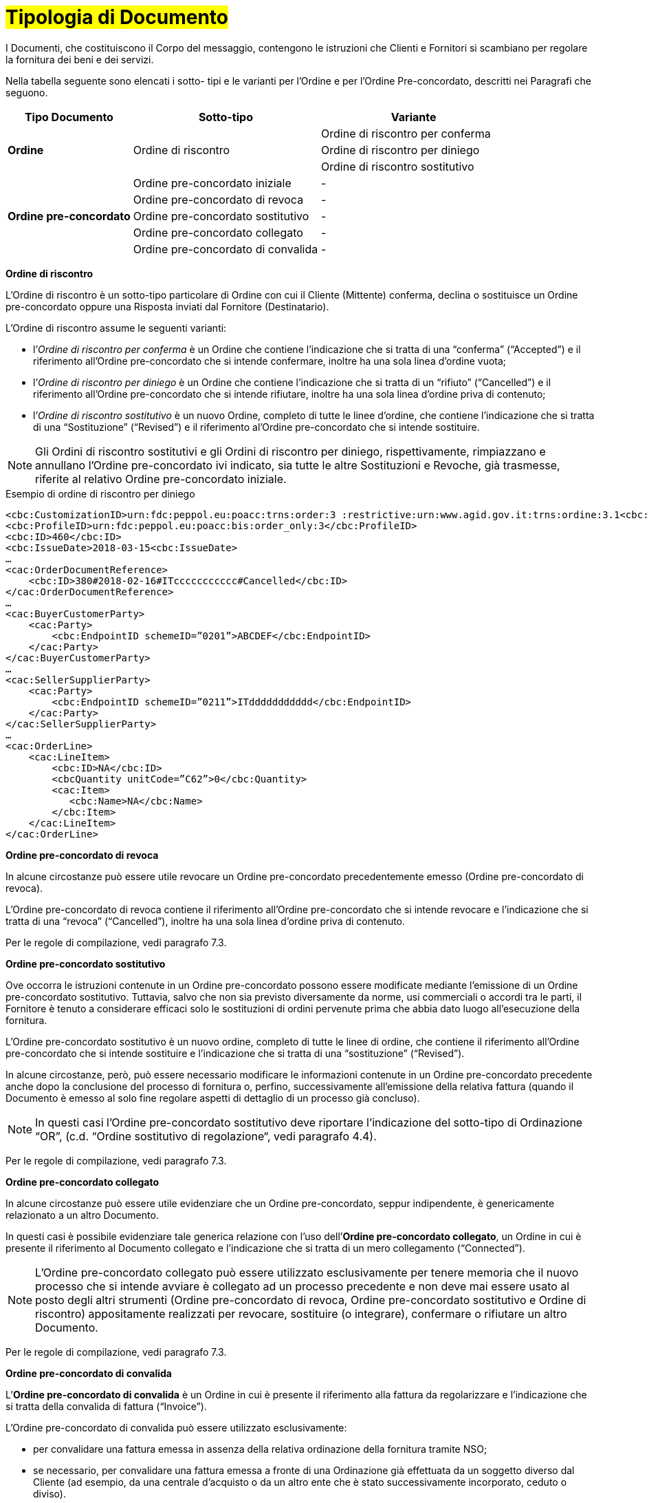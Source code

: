 [[tipologia-documento]]
= #Tipologia di Documento#


I Documenti, che costituiscono il Corpo del messaggio, contengono le istruzioni che Clienti e Fornitori si scambiano per regolare la fornitura dei beni e dei servizi.

Nella tabella seguente sono elencati i sotto- tipi e le varianti per l'Ordine e per l'Ordine Pre-concordato, descritti nei Paragrafi che seguono.


[width="100%", cols="2,3,3", options="header"]
|===

^.^|*Tipo Documento* 
^.^|*Sotto-tipo*
^.^|*Variante* 

.3+^.^|*Ordine* 
.3+.^| Ordine di riscontro  | Ordine di riscontro per conferma | Ordine di riscontro per diniego | Ordine di riscontro sostitutivo 


.8+^.^|*Ordine
pre-concordato* 
| Ordine pre-concordato iniziale | -
| Ordine pre-concordato di revoca | -  
| Ordine pre-concordato sostitutivo  | -
| Ordine pre-concordato collegato  | - 
| Ordine pre-concordato di convalida | - 


|===


*[red]#Ordine di riscontro#*

L’Ordine di riscontro è un sotto-tipo particolare di Ordine con cui il Cliente (Mittente) conferma, declina o sostituisce un Ordine pre-concordato oppure una Risposta inviati dal Fornitore (Destinatario).

L’Ordine di riscontro assume le seguenti varianti: +

*  l’_Ordine di riscontro per conferma_ è un Ordine che contiene l’indicazione che si tratta di una “conferma” (“Accepted”) e il  riferimento all'Ordine pre-concordato che si intende confermare, inoltre ha una sola linea d’ordine vuota;
* l’_Ordine di riscontro per diniego_ è un Ordine che contiene l’indicazione che si tratta di un “rifiuto” (“Cancelled”) e il riferimento all'Ordine pre-concordato che si intende rifiutare, inoltre ha una sola linea d’ordine priva di contenuto;
* l’_Ordine di riscontro sostitutivo_ è un nuovo Ordine, completo di tutte le linee d’ordine, che contiene l’indicazione che si tratta di una “Sostituzione” (“Revised”) e il riferimento al'Ordine pre-concordato che si intende sostituire. +


[NOTE]
Gli Ordini di riscontro sostitutivi e gli Ordini di riscontro per diniego, rispettivamente, rimpiazzano e annullano l'Ordine pre-concordato ivi indicato, sia tutte le altre Sostituzioni e Revoche, già trasmesse, riferite al relativo Ordine pre-concordato iniziale.

.Esempio di ordine di riscontro per diniego
[source, xml, indent=0]
----
<cbc:CustomizationID>urn:fdc:peppol.eu:poacc:trns:order:3 :restrictive:urn:www.agid.gov.it:trns:ordine:3.1<cbc:CustomizationID>
<cbc:ProfileID>urn:fdc:peppol.eu:poacc:bis:order_only:3</cbc:ProfileID>
<cbc:ID>460</cbc:ID>
<cbc:IssueDate>2018-03-15<cbc:IssueDate>
…
<cac:OrderDocumentReference>
    <cbc:ID>380#2018-02-16#ITccccccccccc#Cancelled</cbc:ID>
</cac:OrderDocumentReference>
…
<cac:BuyerCustomerParty>
    <cac:Party>
        <cbc:EndpointID schemeID=”0201”>ABCDEF</cbc:EndpointID>
    </cac:Party>
</cac:BuyerCustomerParty>
…
<cac:SellerSupplierParty>
    <cac:Party>
        <cbc:EndpointID schemeID=”0211”>ITddddddddddd</cbc:EndpointID>
    </cac:Party>
</cac:SellerSupplierParty>
…
<cac:OrderLine>
    <cac:LineItem>
        <cbc:ID>NA</cbc:ID>
        <cbcQuantity unitCode=”C62”>0</cbc:Quantity>
        <cac:Item>
           <cbc:Name>NA</cbc:Name>
        </cbc:Item>
    </cac:LineItem>
</cac:OrderLine>
----


*[red]#Ordine pre-concordato  di revoca#*

In alcune circostanze può essere utile revocare un Ordine pre-concordato precedentemente emesso (Ordine pre-concordato di revoca). +

L’Ordine pre-concordato di revoca contiene il riferimento all’Ordine pre-concordato che si intende revocare e l’indicazione che si tratta di una “revoca” (“Cancelled”), inoltre ha una sola linea d’ordine priva di contenuto.

Per le regole di compilazione, vedi paragrafo 7.3.


*[red]#Ordine pre-concordato sostitutivo#*

Ove occorra le istruzioni contenute in un Ordine pre-concordato possono essere modificate mediante l’emissione di un Ordine pre-concordato sostitutivo. Tuttavia, salvo che non sia previsto diversamente da norme, usi commerciali o accordi tra le parti, il Fornitore è tenuto a considerare efficaci solo le sostituzioni di ordini pervenute prima che abbia dato luogo all’esecuzione della fornitura. 

L’Ordine pre-concordato sostitutivo è un nuovo ordine, completo di tutte le linee di ordine, che contiene il riferimento all’Ordine pre-concordato che si intende sostituire e l’indicazione che si tratta di una “sostituzione” (“Revised”).

In alcune circostanze, però, può essere necessario modificare le informazioni contenute in un Ordine pre-concordato precedente anche dopo la
conclusione del processo di fornitura o, perfino, successivamente all’emissione della
relativa fattura (quando il Documento è emesso al solo fine regolare aspetti di dettaglio di un processo già concluso).

[NOTE]
In questi casi l’Ordine pre-concordato sostitutivo deve riportare l’indicazione del sotto-tipo di Ordinazione “OR”, (c.d. “Ordine sostitutivo di regolazione“, vedi paragrafo 4.4).

Per le regole di compilazione, vedi paragrafo 7.3.


*[red]#Ordine pre-concordato collegato#*

In alcune circostanze può essere utile evidenziare che un Ordine pre-concordato, seppur indipendente, è genericamente relazionato a un altro Documento. 

In questi casi è possibile evidenziare tale generica relazione con l’uso dell’*Ordine pre-concordato collegato*, un Ordine in cui è presente il riferimento al Documento collegato e l’indicazione che si tratta di un mero collegamento (“Connected”).


[NOTE]
L’Ordine pre-concordato collegato può essere utilizzato esclusivamente per tenere memoria che il nuovo processo che si intende avviare è collegato ad un processo precedente e non deve mai essere usato al posto degli altri strumenti (Ordine pre-concordato di revoca, Ordine pre-concordato sostitutivo e Ordine di riscontro) appositamente realizzati per revocare, sostituire (o integrare), confermare o rifiutare un altro Documento.

Per le regole di compilazione, vedi paragrafo 7.3.


*[red]#Ordine pre-concordato di convalida#*

L’*Ordine pre-concordato di convalida* è un Ordine in cui è presente il riferimento alla fattura da regolarizzare e l’indicazione che si tratta della convalida di fattura (“Invoice”). 

L’Ordine pre-concordato di convalida può essere utilizzato esclusivamente: +

* per convalidare una fattura emessa in assenza della relativa ordinazione della fornitura tramite NSO;
* se necessario, per convalidare una fattura emessa a fronte di una Ordinazione già effettuata da un soggetto diverso dal Cliente (ad esempio, da una centrale d’acquisto o da un altro ente che è stato successivamente incorporato, ceduto o diviso).

[NOTE]
L’Ordine pre-concordato di convalida non deve mai essere usato al posto degli altri strumenti (Ordine pre-concordato di revoca, Ordine pre-concordato sostitutivo e Ordine di riscontro) appositamente realizzati per revocare, sostituire, confermare o rifiutare un altro Documento.

.Regole di compilazione 

In caso di *Ordine pre-concordato di convalida*, bisogna riportare gli estremi della fattura da regolarizzare nell’elemento `cac:OrderReference/cbc:ID`, valorizzandolo con i valori e l'ordine di successione riportato:

* il *numero* della fattura che si intende convalidare:

* la *data di emissione* della fattura che si intende convalidare;

* l’*identificativo fiscale* del soggetto che ha emesso la fattura che si intende convalidare;

* il testo *“Invoice”* per indicare che si tratta di un Ordine di convalida di una fattura (o di una richiesta di pagamento equivalente).

.Esempio
[source, xml, indent=0]
----
<cac:OrderReference>
    <cbc:ID>57#2018-01-30#ITccccccccccc#Invoice</cbc:ID>
</cac:OrderReference>
----






